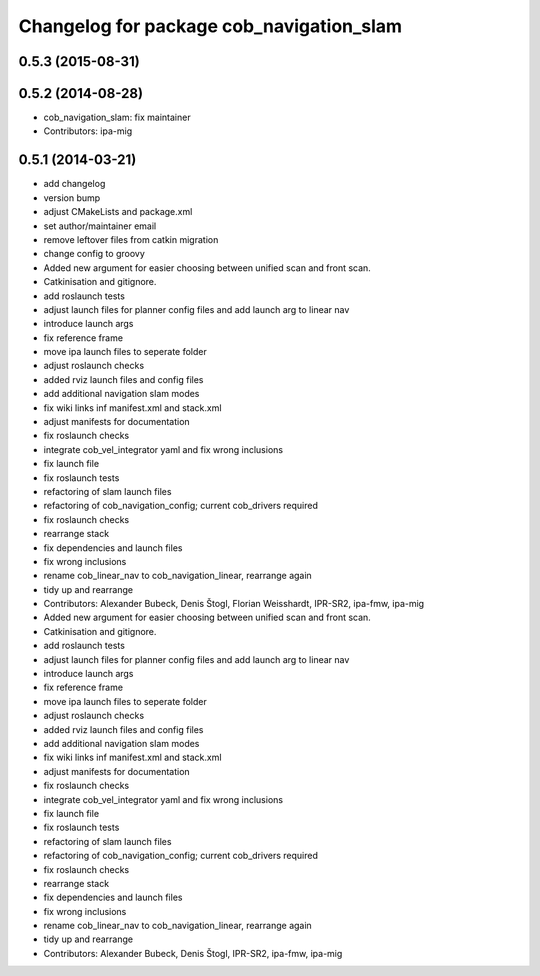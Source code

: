 ^^^^^^^^^^^^^^^^^^^^^^^^^^^^^^^^^^^^^^^^^
Changelog for package cob_navigation_slam
^^^^^^^^^^^^^^^^^^^^^^^^^^^^^^^^^^^^^^^^^

0.5.3 (2015-08-31)
------------------

0.5.2 (2014-08-28)
------------------
* cob_navigation_slam: fix maintainer
* Contributors: ipa-mig

0.5.1 (2014-03-21)
------------------
* add changelog
* version bump
* adjust CMakeLists and package.xml
* set author/maintainer email
* remove leftover files from catkin migration
* change config to groovy
* Added new argument for easier choosing between unified scan and front scan.
* Catkinisation and gitignore.
* add roslaunch tests
* adjust launch files for planner config files and add launch arg to linear nav
* introduce launch args
* fix reference frame
* move ipa launch files to seperate folder
* adjust roslaunch checks
* added rviz launch files and config files
* add additional navigation slam modes
* fix wiki links inf manifest.xml and stack.xml
* adjust manifests for documentation
* fix roslaunch checks
* integrate cob_vel_integrator yaml and fix wrong inclusions
* fix launch file
* fix roslaunch tests
* refactoring of slam launch files
* refactoring of cob_navigation_config; current cob_drivers required
* fix roslaunch checks
* rearrange stack
* fix dependencies and launch files
* fix wrong inclusions
* rename cob_linear_nav to cob_navigation_linear, rearrange again
* tidy up and rearrange
* Contributors: Alexander Bubeck, Denis Štogl, Florian Weisshardt, IPR-SR2, ipa-fmw, ipa-mig

* Added new argument for easier choosing between unified scan and front scan.
* Catkinisation and gitignore.
* add roslaunch tests
* adjust launch files for planner config files and add launch arg to linear nav
* introduce launch args
* fix reference frame
* move ipa launch files to seperate folder
* adjust roslaunch checks
* added rviz launch files and config files
* add additional navigation slam modes
* fix wiki links inf manifest.xml and stack.xml
* adjust manifests for documentation
* fix roslaunch checks
* integrate cob_vel_integrator yaml and fix wrong inclusions
* fix launch file
* fix roslaunch tests
* refactoring of slam launch files
* refactoring of cob_navigation_config; current cob_drivers required
* fix roslaunch checks
* rearrange stack
* fix dependencies and launch files
* fix wrong inclusions
* rename cob_linear_nav to cob_navigation_linear, rearrange again
* tidy up and rearrange
* Contributors: Alexander Bubeck, Denis Štogl, IPR-SR2, ipa-fmw, ipa-mig
